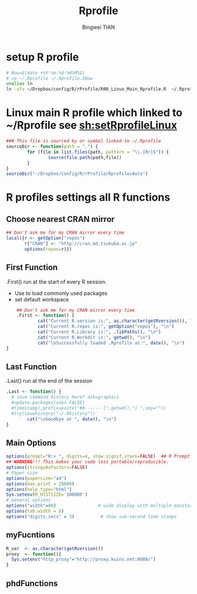 # -*- mode: org; org-export-babel-evaluate: nil -*- 
#+TITLE: Rprofile 
#+AUTHOR: Bingwei TIAN
#+EMAIL: bwtian@gmail.com
#+DATE:  
#+OPTIONS: H:4 toc:2 num:2 
#+STARTUP: align fold nodlcheck hidestars oddeven lognotestate inlineimages 
#+LICENSE: All Right Reserved Before [2015-12-31 Thu], After that GPLv3 
#+CREATED:  
#+LASTEDIT:  
#+CATEGORIES: Org-babel, R and R function file 
#+PROPERTY:   header-args  session *R* 
#+PROPERTY:   exports both  
#+PROPERTY:   cache yes 
#+PROPERTY:   tangle yes 
#+DEPENDENCY: 

* setup R profile
#+NAME: sh:setRprofileLinux
#+BEGIN_SRC sh  :tangle ~/Dropbox/config/R/rProfile/setRprofileLinux.sh
# Now=$(date +%Y-%m-%d-%H%M%S)
# cp ~/.Rprofile ~/.Rprofile.$Now
unalias ln
ln -sfv ~/Dropbox/config/R/rProfile/R00_Linux_Main_Rprofile.R  ~/.Rprofile
#+END_SRC

* Linux main R profile which linked to ~/Rprofile see [[sh:setRprofileLinux ]]
#+BEGIN_SRC R :tangle ~/Dropbox/config/R/rProfile/R00_Linux_Main_Rprofile.R
  ### This file is sourced by or symbol linked to ~/.Rprofile
  sourceDir <- function(path = ".") {
          for (file in list.files(path, pattern = "\\.[Rr]$")) {
                  source(file.path(path,file))
          }
  }
  sourceDir("~/Dropbox/config/R/rProfile/RprofilesAuto")
#+END_SRC
* R profiles settings all R functions
** Choose nearest CRAN mirror
#+BEGIN_SRC R :tangle ~/Dropbox/config/R/rProfile/RprofilesAuto/CRANmirror.R
  ## Don't ask me for my CRAN mirror every time
  local({r <- getOption("repos")
         r["CRAN"] <- "http://cran.md.tsukuba.ac.jp"
         options(repos=r)})
#+END_SRC
** First Function
.First() run at the start of every R session. 
   - Use to load commonly used packages 
   - set default workspace
#+BEGIN_SRC R :tangle ~/Dropbox/config/R/rProfile/RprofilesAuto/First.R
    ## Don't ask me for my CRAN mirror every time
    .First <- function() {
            cat("Current R.version is:", as.character(getRversion()), "\n")
            cat("Current R.repos is:", getOption("repos"), "\n")
            cat("Current R.Library is:", .libPaths(), "\n")
            cat("Current R.Workdir is:", getwd(), "\n")
            cat("\nSuccessfully loaded .Rprofile at:", date(), "\n")
}
#+END_SRC
** Last Function
.Last() run at the end of the session
#+BEGIN_SRC R :tangle ~/Dropbox/config/R/rProfile/RprofilesAuto/Last.R
  .Last <- function() {
    # save command history here? ask=graphics
    #update.packages(ask= FALSE)  
    #timestamp(,prefix=paste("##------ [",getwd(),"] ",sep=""))
    #try(savehistory("~/.Rhistory"))
          cat("\nGoodbye at ", date(), "\n")
  }
#+END_SRC
** Main Options
#+BEGIN_SRC R :tangle ~/Dropbox/config/R/rProfile/RprofilesAuto/options.R
options(prompt="R:> ", digits=4, show.signif.stars=FALSE)  ## R Prompt
## WARNING!!! This makes your code less portable/reproducible.
options(stringsAsFactors=FALSE)
# Paper size
options(papersize="a4")
options(max.print = 20000)
options(help_type="html")
Sys.setenv(R_HISTSIZE='100000')
# General options 
options("width"=80)                # wide display with multiple monitors
options(tab.width = 8)
options("digits.secs" = 3)          # show sub-second time stamps

#+END_SRC
** myFucntions
#+BEGIN_SRC R :tangle ~/Dropbox/config/R/rProfile/RprofilesAuto/myFunctions.R
R_ver  <- as.character(getRversion())
proxy  <- function(){
  Sys.setenv("http_proxy"="http://proxy.kuins.net:8080/")
}
#+END_SRC
** phdFunctions
